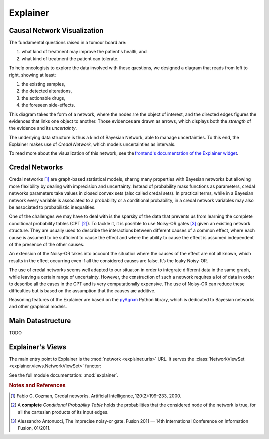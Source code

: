 Explainer
=========

Causal Network Visualization
----------------------------

The fundamental questions raised in a tumour board are:

1. what kind of treatment may improve the patient's health, and
2. what kind of treatment the patient can tolerate.

To help oncologists to explore the data involved with these questions,
we designed a diagram that reads from left to right, showing at least:

1. the existing samples,
2. the detected alterations,
3. the actionable drugs,
4. the foreseen side-effects.

This diagram takes the form of a network, where the nodes are the object of interest,
and the directed edges figures the evidences that links one object to another.
Those evidences are drawn as arrows, which displays both the *strength* of the evidence
and its *uncertainty*.

The underlying data structure is thus a kind of Bayesian Network, able to manage uncertainties.
To this end, the Explainer makes use of *Credal Network*, which models uncertainties as intervals.

To read more about the visualization of this network, see the `frontend's documentation of the Explainer widget </frontend/explainer.html>`_.


Credal Networks
---------------

Credal networks [#Cozman]_ are graph-based statistical models, sharing many properties with Bayesian networks
but allowing more flexibility by dealing with imprecision and uncertainty.
Instead of probability mass functions as parameters,
credal networks parameters take values in closed convex sets (also called credal sets).
In practical terms, while in a Bayesian network every variable is associated to a probability or
a conditional probability, in a credal network variables may also be associated to probabilistic inequalities.

One of the challenges we may have to deal with is the sparsity of the data that prevents us from
learning the complete conditional probability tables (CPT [#CPT]_).
To tackle it, it is possible to use Noisy-OR gates [#Antonucci]_ given an existing network structure.
They are usually used to describe the interactions between different causes of a common effect,
where each cause is assumed to be sufficient to cause the effect and
where the ability to cause the effect is assumed independent of the presence of the other causes.

An extension of the Noisy-OR takes into account the situation where the causes of the effect are not all known,
which results in the effect occurring even if all the considered causes are false.
It’s the leaky Noisy-OR.

The use of credal networks seems well adapted to our situation in order to
integrate different data in the same graph, while leaving a certain range of uncertainty.
However, the construction of such a network requires a lot of data in order
to describe all the cases in the CPT and is very computationally expensive.
The use of Noisy-OR can reduce these difficulties but is based on the assumption that the causes are additive.

Reasoning features of the Explainer are based on the `pyAgrum <https://pyagrum.readthedocs.io>`_
Python library, which is dedicated to Bayesian networks and other graphical models.


Main Datastructure
------------------

TODO



Explainer's *Views*
-------------------

The main entry point to Explainer is the :mod:`network <explainer.urls>` URL.
It serves the :class:`NetworkViewSet <explainer.views.NetworkViewSet>` functor:

.. .. autosummary::

..     explainer.views.NetworkViewSet

See the full module documentation: :mod:`explainer`.


.. rubric:: Notes and References

.. [#Cozman] Fabio G. Cozman, Credal networks. Artificial Intelligence, 120(2):199–233, 2000.
.. [#CPT] A **complete** *Conditional Probability Table* holds the probabilities that the considered node of the network is true, for all the cartesian products of its input edges.
.. [#Antonucci] Alessandro Antonucci, The imprecise noisy-or gate. Fusion 2011 — 14th International Conference on Information Fusion, 01/2011.
